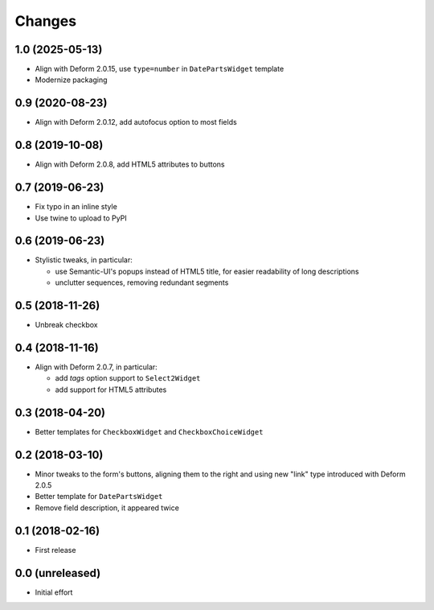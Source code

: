 .. -*- coding: utf-8 -*-

Changes
-------

1.0 (2025-05-13)
~~~~~~~~~~~~~~~~

- Align with Deform 2.0.15, use ``type=number`` in ``DatePartsWidget`` template

- Modernize packaging


0.9 (2020-08-23)
~~~~~~~~~~~~~~~~

- Align with Deform 2.0.12, add autofocus option to most fields


0.8 (2019-10-08)
~~~~~~~~~~~~~~~~

- Align with Deform 2.0.8, add HTML5 attributes to buttons


0.7 (2019-06-23)
~~~~~~~~~~~~~~~~

- Fix typo in an inline style

- Use twine to upload to PyPI


0.6 (2019-06-23)
~~~~~~~~~~~~~~~~

- Stylistic tweaks, in particular:

  - use Semantic-UI's popups instead of HTML5 title, for easier readability of long
    descriptions
  - unclutter sequences, removing redundant segments


0.5 (2018-11-26)
~~~~~~~~~~~~~~~~

- Unbreak checkbox


0.4 (2018-11-16)
~~~~~~~~~~~~~~~~

- Align with Deform 2.0.7, in particular:

  - add `tags` option support to ``Select2Widget``
  - add support for HTML5 attributes


0.3 (2018-04-20)
~~~~~~~~~~~~~~~~

- Better templates for ``CheckboxWidget`` and ``CheckboxChoiceWidget``


0.2 (2018-03-10)
~~~~~~~~~~~~~~~~

- Minor tweaks to the form's buttons, aligning them to the right and using new "link" type
  introduced with Deform 2.0.5

- Better template for ``DatePartsWidget``

- Remove field description, it appeared twice


0.1 (2018-02-16)
~~~~~~~~~~~~~~~~

- First release


0.0 (unreleased)
~~~~~~~~~~~~~~~~

- Initial effort
